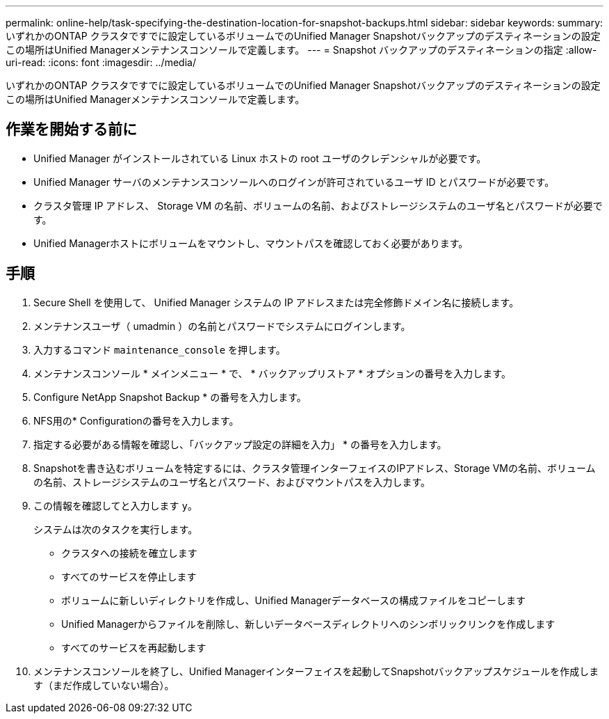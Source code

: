 ---
permalink: online-help/task-specifying-the-destination-location-for-snapshot-backups.html 
sidebar: sidebar 
keywords:  
summary: いずれかのONTAP クラスタですでに設定しているボリュームでのUnified Manager Snapshotバックアップのデスティネーションの設定この場所はUnified Managerメンテナンスコンソールで定義します。 
---
= Snapshot バックアップのデスティネーションの指定
:allow-uri-read: 
:icons: font
:imagesdir: ../media/


[role="lead"]
いずれかのONTAP クラスタですでに設定しているボリュームでのUnified Manager Snapshotバックアップのデスティネーションの設定この場所はUnified Managerメンテナンスコンソールで定義します。



== 作業を開始する前に

* Unified Manager がインストールされている Linux ホストの root ユーザのクレデンシャルが必要です。
* Unified Manager サーバのメンテナンスコンソールへのログインが許可されているユーザ ID とパスワードが必要です。
* クラスタ管理 IP アドレス、 Storage VM の名前、ボリュームの名前、およびストレージシステムのユーザ名とパスワードが必要です。
* Unified Managerホストにボリュームをマウントし、マウントパスを確認しておく必要があります。




== 手順

. Secure Shell を使用して、 Unified Manager システムの IP アドレスまたは完全修飾ドメイン名に接続します。
. メンテナンスユーザ（ umadmin ）の名前とパスワードでシステムにログインします。
. 入力するコマンド `maintenance_console` を押します。
. メンテナンスコンソール * メインメニュー * で、 * バックアップリストア * オプションの番号を入力します。
. Configure NetApp Snapshot Backup * の番号を入力します。
. NFS用の* Configurationの番号を入力します。
. 指定する必要がある情報を確認し、「バックアップ設定の詳細を入力」 * の番号を入力します。
. Snapshotを書き込むボリュームを特定するには、クラスタ管理インターフェイスのIPアドレス、Storage VMの名前、ボリュームの名前、ストレージシステムのユーザ名とパスワード、およびマウントパスを入力します。
. この情報を確認してと入力します `y`。
+
システムは次のタスクを実行します。

+
** クラスタへの接続を確立します
** すべてのサービスを停止します
** ボリュームに新しいディレクトリを作成し、Unified Managerデータベースの構成ファイルをコピーします
** Unified Managerからファイルを削除し、新しいデータベースディレクトリへのシンボリックリンクを作成します
** すべてのサービスを再起動します


. メンテナンスコンソールを終了し、Unified Managerインターフェイスを起動してSnapshotバックアップスケジュールを作成します（まだ作成していない場合）。

